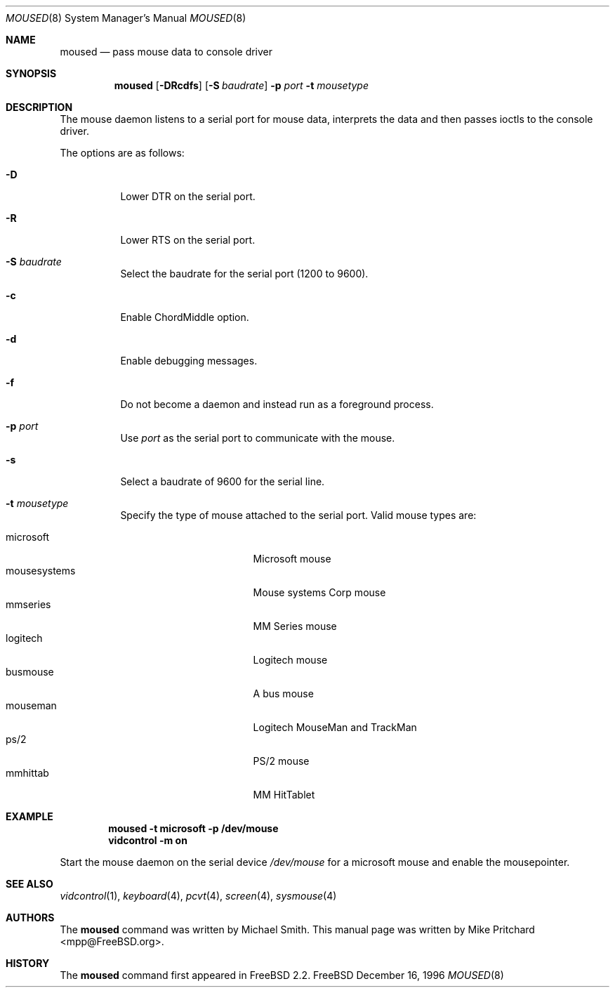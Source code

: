 .\" Copyright (c) 1996
.\"	Mike Pritchard <mpp@FreeBSD.org>.  All rights reserved.
.\"
.\" Redistribution and use in source and binary forms, with or without
.\" modification, are permitted provided that the following conditions
.\" are met:
.\" 1. Redistributions of source code must retain the above copyright
.\"    notice, this list of conditions and the following disclaimer.
.\" 2. Redistributions in binary form must reproduce the above copyright
.\"    notice, this list of conditions and the following disclaimer in the
.\"    documentation and/or other materials provided with the distribution.
.\" 3. All advertising materials mentioning features or use of this software
.\"    must display the following acknowledgement:
.\"	This product includes software developed by Mike Pritchard.
.\" 4. Neither the name of the author nor the names of its contributors
.\"    may be used to endorse or promote products derived from this software
.\"    without specific prior written permission.
.\"
.\" THIS SOFTWARE IS PROVIDED BY THE AUTHOR AND CONTRIBUTORS ``AS IS'' AND
.\" ANY EXPRESS OR IMPLIED WARRANTIES, INCLUDING, BUT NOT LIMITED TO, THE
.\" IMPLIED WARRANTIES OF MERCHANTABILITY AND FITNESS FOR A PARTICULAR PURPOSE
.\" ARE DISCLAIMED.  IN NO EVENT SHALL THE AUTHOR OR CONTRIBUTORS BE LIABLE
.\" FOR ANY DIRECT, INDIRECT, INCIDENTAL, SPECIAL, EXEMPLARY, OR CONSEQUENTIAL
.\" DAMAGES (INCLUDING, BUT NOT LIMITED TO, PROCUREMENT OF SUBSTITUTE GOODS
.\" OR SERVICES; LOSS OF USE, DATA, OR PROFITS; OR BUSINESS INTERRUPTION)
.\" HOWEVER CAUSED AND ON ANY THEORY OF LIABILITY, WHETHER IN CONTRACT, STRICT
.\" LIABILITY, OR TORT (INCLUDING NEGLIGENCE OR OTHERWISE) ARISING IN ANY WAY
.\" OUT OF THE USE OF THIS SOFTWARE, EVEN IF ADVISED OF THE POSSIBILITY OF
.\" SUCH DAMAGE.
.\"
.\"	$Id$
.\"
.Dd December 16, 1996
.Dt MOUSED 8
.Os FreeBSD
.Sh NAME
.Nm moused
.Nd pass mouse data to console driver
.Sh SYNOPSIS
.Nm
.Op Fl DRcdfs
.Op Fl S Ar baudrate
.Fl p Ar port
.Fl t Ar mousetype
.Sh DESCRIPTION
The mouse daemon listens to a serial port for mouse data,
interprets the data and then passes ioctls to the console
driver.
.Pp
The options are as follows:
.Bl -tag -width indent
.It Fl D
Lower DTR on the serial port.
.It Fl R
Lower RTS on the serial port.
.It Fl S Ar baudrate
Select the baudrate for the serial port (1200 to 9600).
.It Fl c
Enable ChordMiddle option.
.It Fl d
Enable debugging messages.
.It Fl f
Do not become a daemon and instead run as a foreground process.
.It Fl p Ar port
Use
.Ar port
as the serial port to communicate with the mouse.
.It Fl s
Select a baudrate of 9600 for the serial line.
.It Fl t Ar mousetype
Specify the type of mouse attached to the
serial port.  Valid mouse types are:
.Pp
.Bl -tag -compact -width mousesystemsxxx
.It microsoft
Microsoft mouse
.It mousesystems
Mouse systems Corp mouse
.It mmseries
MM Series mouse
.It logitech
Logitech mouse
.It busmouse
A bus mouse
.It mouseman
Logitech MouseMan and TrackMan
.It ps/2
PS/2 mouse
.It mmhittab
MM HitTablet
.El
.El
.Sh EXAMPLE
.Pp
.Dl moused -t microsoft -p /dev/mouse 
.Dl vidcontrol -m on
.Pp
Start the mouse daemon on the serial device 
.Pa /dev/mouse
for a microsoft mouse and enable the mousepointer.
.Sh SEE ALSO
.Xr vidcontrol 1 ,
.Xr keyboard 4 ,
.Xr pcvt 4 ,
.Xr screen 4 ,
.Xr sysmouse 4
.Sh AUTHORS
The
.Nm
command was written by Michael Smith.  This manual page
was written by Mike Pritchard <mpp@FreeBSD.org>.
.Sh HISTORY
The
.Nm moused
command first appeared in
.Fx 2.2 .
